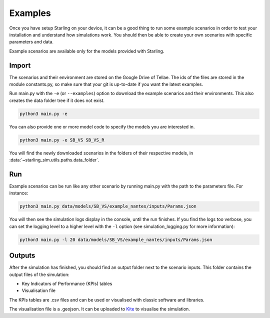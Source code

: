 .. _examples:

########
Examples
########

Once you have setup Starling on your device, it can be a good
thing to run some example scenarios in order to test your installation
and understand how simulations work. You should then be able to create
your own scenarios with specific parameters and data.

Example scenarios are available only for the models provided with Starling.

******
Import
******

The scenarios and their environment are stored on the Google Drive
of Tellae. The ids of the files are stored in the module constants.py,
so make sure that your git is up-to-date if you want the latest examples.

Run main.py with the ``-e`` (or ``--examples``) option to download the example scenarios and
their environments. This also creates the data folder tree if it
does not exist.

.. code-block:: bash

    python3 main.py -e

You can also provide one or more model code to specify the models you
are interested in.

.. code-block:: bash

    python3 main.py -e SB_VS SB_VS_R

You will find the newly downloaded scenarios in the folders of their
respective models, in :data:`~starling_sim.utils.paths.data_folder`.

***
Run
***

Example scenarios can be run like any other scenario by running main.py
with the path to the parameters file. For instance:

.. code-block:: bash

    python3 main.py data/models/SB_VS/example_nantes/inputs/Params.json

You will then see the simulation logs display in the console, until the run finishes.
If you find the logs too verbose, you can set the logging level to a higher level
with the ``-l`` option (see simulation_logging.py for more information):

.. code-block:: bash

    python3 main.py -l 20 data/models/SB_VS/example_nantes/inputs/Params.json

*******
Outputs
*******

After the simulation has finished, you should find an output folder next to
the scenario inputs. This folder contains the output files of the simulation:

- Key Indicators of Performance (KPIs) tables
- Visualisation file

The KPIs tables are .csv files and can be used or visualised with
classic software and libraries.

The visualisation file is a .geojson. It can be uploaded to
`Kite <https://kite.tellae.fr/>`_ to visualise the simulation.